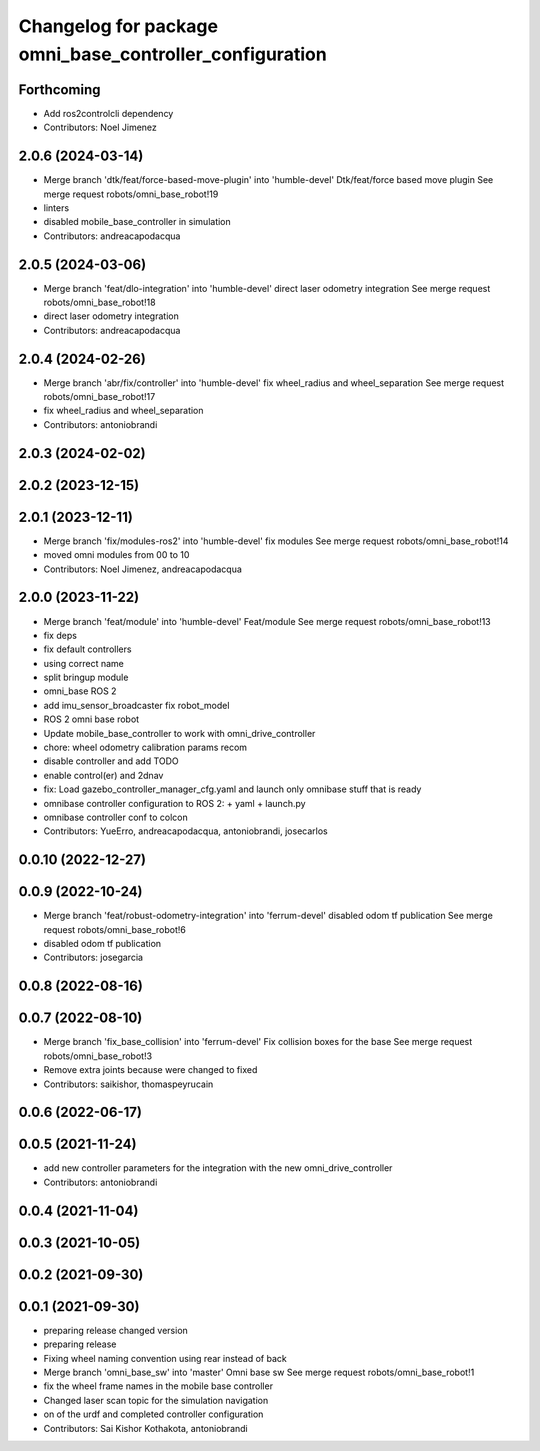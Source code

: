 ^^^^^^^^^^^^^^^^^^^^^^^^^^^^^^^^^^^^^^^^^^^^^^^^^^^^^^^^
Changelog for package omni_base_controller_configuration
^^^^^^^^^^^^^^^^^^^^^^^^^^^^^^^^^^^^^^^^^^^^^^^^^^^^^^^^

Forthcoming
-----------
* Add ros2controlcli dependency
* Contributors: Noel Jimenez

2.0.6 (2024-03-14)
------------------
* Merge branch 'dtk/feat/force-based-move-plugin' into 'humble-devel'
  Dtk/feat/force based move plugin
  See merge request robots/omni_base_robot!19
* linters
* disabled mobile_base_controller in simulation
* Contributors: andreacapodacqua

2.0.5 (2024-03-06)
------------------
* Merge branch 'feat/dlo-integration' into 'humble-devel'
  direct laser odometry integration
  See merge request robots/omni_base_robot!18
* direct laser odometry integration
* Contributors: andreacapodacqua

2.0.4 (2024-02-26)
------------------
* Merge branch 'abr/fix/controller' into 'humble-devel'
  fix wheel_radius and wheel_separation
  See merge request robots/omni_base_robot!17
* fix wheel_radius and wheel_separation
* Contributors: antoniobrandi

2.0.3 (2024-02-02)
------------------

2.0.2 (2023-12-15)
------------------

2.0.1 (2023-12-11)
------------------
* Merge branch 'fix/modules-ros2' into 'humble-devel'
  fix modules
  See merge request robots/omni_base_robot!14
* moved omni modules from 00 to 10
* Contributors: Noel Jimenez, andreacapodacqua

2.0.0 (2023-11-22)
------------------
* Merge branch 'feat/module' into 'humble-devel'
  Feat/module
  See merge request robots/omni_base_robot!13
* fix deps
* fix default controllers
* using correct name
* split bringup module
* omni_base ROS 2
* add imu_sensor_broadcaster fix robot_model
* ROS 2 omni base robot
* Update mobile_base_controller to work with omni_drive_controller
* chore: wheel odometry calibration params recom
* disable controller and add TODO
* enable control(er) and 2dnav
* fix: Load gazebo_controller_manager_cfg.yaml and launch only omnibase stuff that is ready
* omnibase controller configuration to ROS 2:
  + yaml
  + launch.py
* omnibase controller conf to colcon
* Contributors: YueErro, andreacapodacqua, antoniobrandi, josecarlos

0.0.10 (2022-12-27)
-------------------

0.0.9 (2022-10-24)
------------------
* Merge branch 'feat/robust-odometry-integration' into 'ferrum-devel'
  disabled odom tf publication
  See merge request robots/omni_base_robot!6
* disabled odom tf publication
* Contributors: josegarcia

0.0.8 (2022-08-16)
------------------

0.0.7 (2022-08-10)
------------------
* Merge branch 'fix_base_collision' into 'ferrum-devel'
  Fix collision boxes for the base
  See merge request robots/omni_base_robot!3
* Remove extra joints because were changed to fixed
* Contributors: saikishor, thomaspeyrucain

0.0.6 (2022-06-17)
------------------

0.0.5 (2021-11-24)
------------------
* add new controller parameters for the integration with the new omni_drive_controller
* Contributors: antoniobrandi

0.0.4 (2021-11-04)
------------------

0.0.3 (2021-10-05)
------------------

0.0.2 (2021-09-30)
------------------

0.0.1 (2021-09-30)
------------------
* preparing release changed version
* preparing release
* Fixing wheel naming convention using rear instead of back
* Merge branch 'omni_base_sw' into 'master'
  Omni base sw
  See merge request robots/omni_base_robot!1
* fix the wheel frame names in the mobile base controller
* Changed laser scan topic for the simulation navigation
* on of the urdf and completed controller configuration
* Contributors: Sai Kishor Kothakota, antoniobrandi
